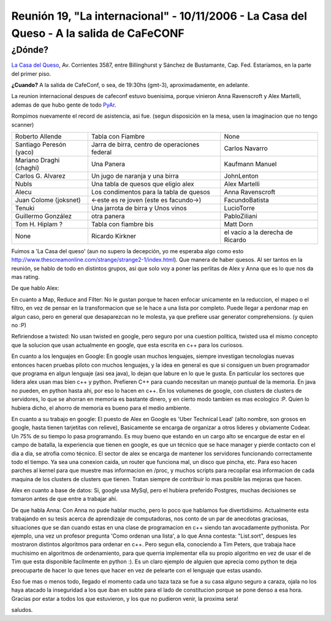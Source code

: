 
Reunión 19, "La internacional" - 10/11/2006 - La Casa del Queso - A la salida de CaFeCONF
=========================================================================================

¿Dónde?
~~~~~~~

`La Casa del Queso`_, Av. Corrientes 3587, entre Billinghurst y Sánchez de Bustamante, Cap. Fed. Estaríamos, en la parte del primer piso.

**¿Cuando?** A la salida de CafeConf, o sea, de 19:30hs (gmt-3), aproximadamente, en adelante.

La reunion internacional despues de cafeconf estuvo buenisima, porque vinieron Anna Ravenscroft y Alex Martelli, ademas de que hubo gente de todo PyAr_.

Rompimos nuevamente el record de asistencia, asi fue. (segun disposición en la mesa, usen la imaginacion que no tengo scanner)

.. csv-table::

    Roberto Allende,Tabla con Fiambre,None
    Santiago Peresón (yaco),"Jarra de birra, centro de operaciones federal",Carlos Navarro
    Mariano Draghi (chaghi),Una Panera,Kaufmann Manuel
    Carlos G. Alvarez,Un jugo de naranja y una birra,JohnLenton
    NubIs,Una tabla de quesos que eligio alex,Alex Martelli
    Alecu,Los condimentos para la tabla de quesos,Anna Ravenscroft
    Juan Colome (joksnet),<-este es re joven (este es facundo->),FacundoBatista
    Tenuki,Una jarrota de birra y Unos vinos,LucioTorre
    Guillermo González,otra panera,PabloZiliani
    Tom H. Hiplam ?,Tabla con fiambre bis,Matt Dorn
    None,Ricardo Kirkner,el vacío a la derecha de Ricardo

Fuimos a 'La Casa del queso' (aun no supero la decepción, yo me esperaba algo como esto http://www.thescreamonline.com/strange/strange2-1/index.html). Que manera de haber quesos. Al ser tantos en la reunión, se hablo de todo en distintos grupos, asi que solo voy a poner las perlitas de Alex y Anna que es lo que nos da mas rating.

De que hablo Alex:

En cuanto a Map, Reduce and Filter: No le gustan porque te hacen enfocar unicamente en la reduccion, el mapeo o el filtro, en vez de pensar en la transformacion que se le hace a una lista por completo. Puede llegar a perdonar map en algun caso, pero en general que desaparezcan no le molesta, ya que prefiere usar generator comprehensions. (y quien no :P)

Refiriendose a twisted: No usan twisted en google, pero seguro por una cuestion politica, twisted usa el mismo concepto que la solucion que usan actualmente en google, que esta escrita en c++ para los curiosos.

En cuanto a los lenguajes en Google: En google usan muchos lenguajes, siempre investigan tecnologias nuevas entonces hacen pruebas piloto con muchos lenguajes, y la idea en general es que si consiguen un buen programador que programa en algun lenguaje (asi sea java), lo dejan que labure en lo que le gusta. En particular los sectores que lidera alex usan mas bien c++ y python. Prefieren C++ para cuando necesitan un manejo puntual de la memoria. En java no pueden, en python hasta ahi, por eso lo hacen en c++. En los volumenes de google, con clusters de clusters de servidores, lo que se ahorran en memoria es bastante dinero, y en cierto modo tambien es mas ecologico :P. Quien lo hubiera dicho, el ahorro de memoria es bueno para el medio ambiente.

En cuanto a su trabajo en google: El puesto de Alex en Google es 'Uber Technical Lead' (alto nombre, son grosos en google, hasta tienen tarjetitas con relieve), Basicamente se encarga de organizar a otros lideres y obviamente Codear. Un 75% de su tiempo lo pasa programando. Es muy bueno que estando en un cargo alto se encargue de estar en el campo de batalla, la experiencia que tienen en google, es que un técnico que se hace manager y pierde contacto con el dia a dia, se atrofia como técnico. El sector de alex se encarga de mantener los servidores funcionando correctamente todo el tiempo. Ya sea una conexion caida, un router que funciona mal, un disco que pincha, etc. Para eso hacen parches al kernel para que muestre mas informacion en /proc, y muchos scripts para recopilar esa informacion de cada maquina de los clusters de clusters que tienen. Tratan siempre de contribuir lo mas posible las mejoras que hacen.

Alex en cuanto a base de datos: Si, google usa MySql, pero el hubiera preferido Postgres, muchas decisiones se tomaron antes de que entre a trabajar ahi.

De que habla Anna: Con Anna no pude hablar mucho, pero lo poco que hablamos fue divertidisimo. Actualmente esta trabajando en su tesis acerca de aprendizaje de computadoras, nos conto de un par de anecdotas graciosas, situaciones que se dan cuando estas en una clase de programacion en c++ siendo tan avocadamente pythonista. Por ejemplo, una vez un profesor pregunta 'Como ordenan una lista', a lo que Anna contesta: "List.sort", despues les mostraron distintos algoritmos para ordenar en c++. Pero segun ella, conociendo a Tim Peters, que trabaja hace muchisimo en algoritmos de ordenamiento, para que querria implementar ella su propio algoritmo en vez de usar el de Tim que esta disponible facilmente en python :). Es un claro ejemplo de alguien que aprecia como python te deja preocuparte de hacer lo que tenes que hacer en vez de pelearte con el lenguaje que estas usando.

Eso fue mas o menos todo, llegado el momento cada uno taza taza se fue a su casa alguno seguro a caraza, ojala no los haya atacado la inseguridad a los que iban en subte para el lado de constitucion porque se pone denso a esa hora. Gracias por estar a todos los que estuvieron, y los que no pudieron venir, la proxima sera!

saludos.

.. ############################################################################

.. _La Casa del Queso: http://www.lacasadelqueso.com.ar/

.. _pyar: /pyar
